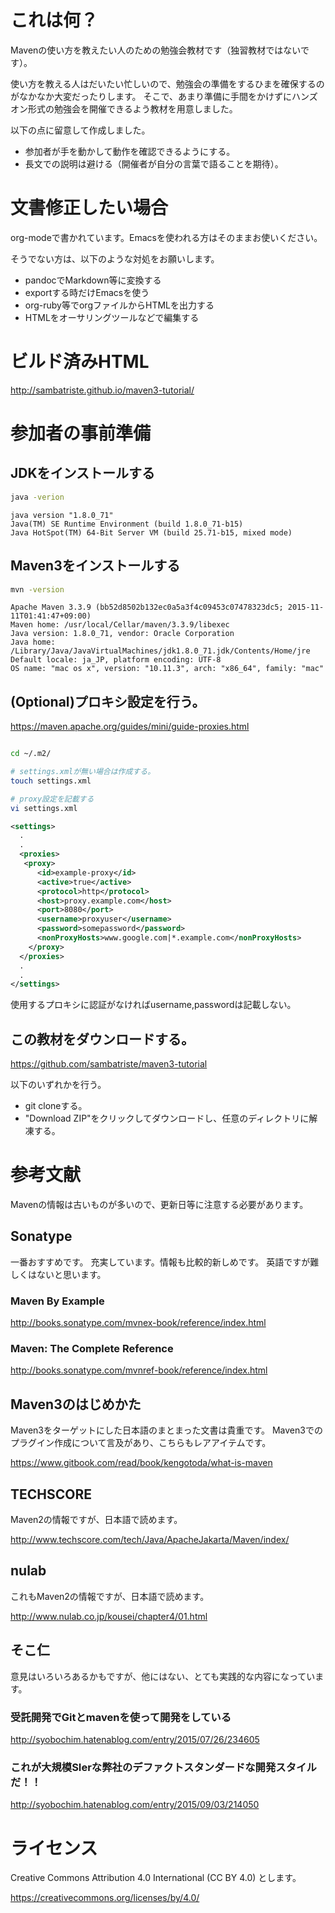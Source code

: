 * これは何？

Mavenの使い方を教えたい人のための勉強会教材です（独習教材ではないです）。


使い方を教える人はだいたい忙しいので、勉強会の準備をするひまを確保するのがなかなか大変だったりします。
そこで、あまり準備に手間をかけずにハンズオン形式の勉強会を開催できるよう教材を用意しました。

以下の点に留意して作成しました。

- 参加者が手を動かして動作を確認できるようにする。
- 長文での説明は避ける（開催者が自分の言葉で語ることを期待）。


* 文書修正したい場合

org-modeで書かれています。Emacsを使われる方はそのままお使いください。

そうでない方は、以下のような対処をお願いします。

- pandocでMarkdown等に変換する
- exportする時だけEmacsを使う
- org-ruby等でorgファイルからHTMLを出力する
- HTMLをオーサリングツールなどで編集する

* ビルド済みHTML

http://sambatriste.github.io/maven3-tutorial/

* 参加者の事前準備

**  JDKをインストールする

#+BEGIN_SRC sh
java -verion
#+END_SRC

#+BEGIN_EXAMPLE
java version "1.8.0_71"
Java(TM) SE Runtime Environment (build 1.8.0_71-b15)
Java HotSpot(TM) 64-Bit Server VM (build 25.71-b15, mixed mode)
#+END_EXAMPLE

** Maven3をインストールする

#+BEGIN_SRC sh
mvn -version
#+END_SRC

#+BEGIN_EXAMPLE
Apache Maven 3.3.9 (bb52d8502b132ec0a5a3f4c09453c07478323dc5; 2015-11-11T01:41:47+09:00)
Maven home: /usr/local/Cellar/maven/3.3.9/libexec
Java version: 1.8.0_71, vendor: Oracle Corporation
Java home: /Library/Java/JavaVirtualMachines/jdk1.8.0_71.jdk/Contents/Home/jre
Default locale: ja_JP, platform encoding: UTF-8
OS name: "mac os x", version: "10.11.3", arch: "x86_64", family: "mac"
#+END_EXAMPLE

** (Optional)プロキシ設定を行う。


https://maven.apache.org/guides/mini/guide-proxies.html

#+BEGIN_SRC sh

cd ~/.m2/

# settings.xmlが無い場合は作成する。
touch settings.xml

# proxy設定を記載する
vi settings.xml
#+END_SRC

#+BEGIN_SRC xml
<settings>
  .
  .
  <proxies>
   <proxy>
      <id>example-proxy</id>
      <active>true</active>
      <protocol>http</protocol>
      <host>proxy.example.com</host>
      <port>8080</port>
      <username>proxyuser</username>
      <password>somepassword</password>
      <nonProxyHosts>www.google.com|*.example.com</nonProxyHosts>
    </proxy>
  </proxies>
  .
  .
</settings>
#+END_SRC

使用するプロキシに認証がなければusername,passwordは記載しない。

** この教材をダウンロードする。


https://github.com/sambatriste/maven3-tutorial

以下のいずれかを行う。

- git cloneする。
- "Download ZIP"をクリックしてダウンロードし、任意のディレクトリに解凍する。


* 参考文献

Mavenの情報は古いものが多いので、更新日等に注意する必要があります。

** Sonatype

一番おすすめです。
充実しています。情報も比較的新しめです。
英語ですが難しくはないと思います。

*** Maven By Example

http://books.sonatype.com/mvnex-book/reference/index.html

*** Maven: The Complete Reference

http://books.sonatype.com/mvnref-book/reference/index.html


** Maven3のはじめかた

Maven3をターゲットにした日本語のまとまった文書は貴重です。
Maven3でのプラグイン作成について言及があり、こちらもレアアイテムです。

https://www.gitbook.com/read/book/kengotoda/what-is-maven


** TECHSCORE

Maven2の情報ですが、日本語で読めます。

http://www.techscore.com/tech/Java/ApacheJakarta/Maven/index/

** nulab

これもMaven2の情報ですが、日本語で読めます。

http://www.nulab.co.jp/kousei/chapter4/01.html

** そこ仁

意見はいろいろあるかもですが、他にはない、とても実践的な内容になっています。

*** 受託開発でGitとmavenを使って開発をしている

http://syobochim.hatenablog.com/entry/2015/07/26/234605

*** これが大規模SIerな弊社のデファクトスタンダードな開発スタイルだ！！

http://syobochim.hatenablog.com/entry/2015/09/03/214050


* ライセンス

Creative Commons Attribution 4.0 International (CC BY 4.0) とします。

https://creativecommons.org/licenses/by/4.0/

